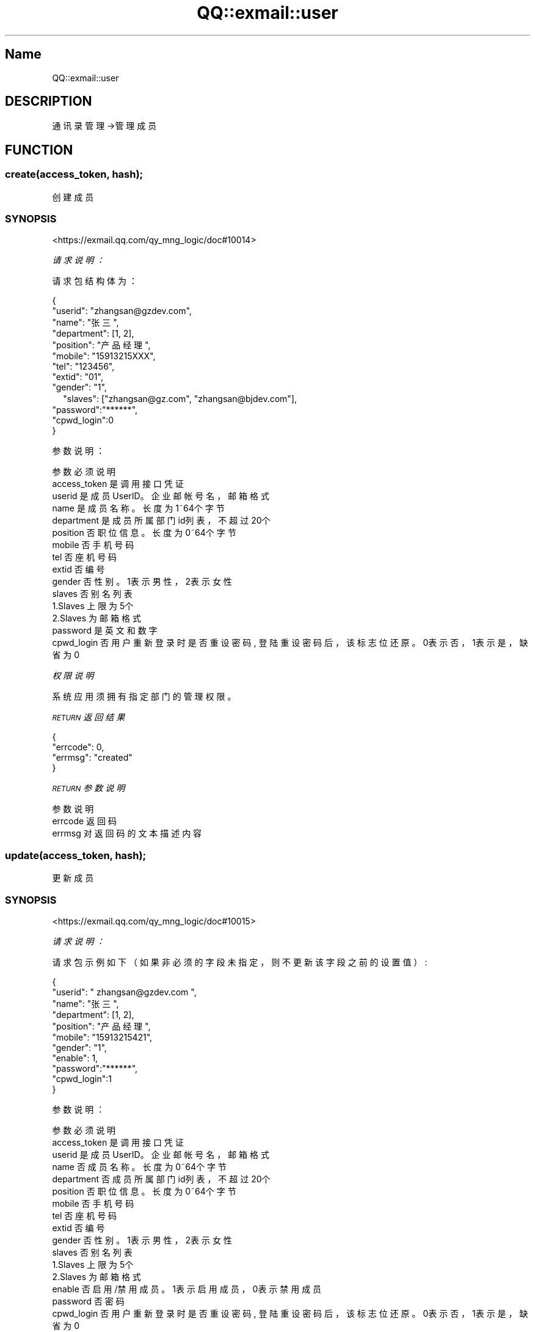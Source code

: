 .\" Automatically generated by Pod::Man 4.14 (Pod::Simple 3.40)
.\"
.\" Standard preamble:
.\" ========================================================================
.de Sp \" Vertical space (when we can't use .PP)
.if t .sp .5v
.if n .sp
..
.de Vb \" Begin verbatim text
.ft CW
.nf
.ne \\$1
..
.de Ve \" End verbatim text
.ft R
.fi
..
.\" Set up some character translations and predefined strings.  \*(-- will
.\" give an unbreakable dash, \*(PI will give pi, \*(L" will give a left
.\" double quote, and \*(R" will give a right double quote.  \*(C+ will
.\" give a nicer C++.  Capital omega is used to do unbreakable dashes and
.\" therefore won't be available.  \*(C` and \*(C' expand to `' in nroff,
.\" nothing in troff, for use with C<>.
.tr \(*W-
.ds C+ C\v'-.1v'\h'-1p'\s-2+\h'-1p'+\s0\v'.1v'\h'-1p'
.ie n \{\
.    ds -- \(*W-
.    ds PI pi
.    if (\n(.H=4u)&(1m=24u) .ds -- \(*W\h'-12u'\(*W\h'-12u'-\" diablo 10 pitch
.    if (\n(.H=4u)&(1m=20u) .ds -- \(*W\h'-12u'\(*W\h'-8u'-\"  diablo 12 pitch
.    ds L" ""
.    ds R" ""
.    ds C` ""
.    ds C' ""
'br\}
.el\{\
.    ds -- \|\(em\|
.    ds PI \(*p
.    ds L" ``
.    ds R" ''
.    ds C`
.    ds C'
'br\}
.\"
.\" Escape single quotes in literal strings from groff's Unicode transform.
.ie \n(.g .ds Aq \(aq
.el       .ds Aq '
.\"
.\" If the F register is >0, we'll generate index entries on stderr for
.\" titles (.TH), headers (.SH), subsections (.SS), items (.Ip), and index
.\" entries marked with X<> in POD.  Of course, you'll have to process the
.\" output yourself in some meaningful fashion.
.\"
.\" Avoid warning from groff about undefined register 'F'.
.de IX
..
.nr rF 0
.if \n(.g .if rF .nr rF 1
.if (\n(rF:(\n(.g==0)) \{\
.    if \nF \{\
.        de IX
.        tm Index:\\$1\t\\n%\t"\\$2"
..
.        if !\nF==2 \{\
.            nr % 0
.            nr F 2
.        \}
.    \}
.\}
.rr rF
.\" ========================================================================
.\"
.IX Title "QQ::exmail::user 3"
.TH QQ::exmail::user 3 "2019-11-03" "perl v5.32.0" "User Contributed Perl Documentation"
.\" For nroff, turn off justification.  Always turn off hyphenation; it makes
.\" way too many mistakes in technical documents.
.if n .ad l
.nh
.SH "Name"
.IX Header "Name"
QQ::exmail::user
.SH "DESCRIPTION"
.IX Header "DESCRIPTION"
通讯录管理\->管理成员
.SH "FUNCTION"
.IX Header "FUNCTION"
.SS "create(access_token, hash);"
.IX Subsection "create(access_token, hash);"
创建成员
.SS "\s-1SYNOPSIS\s0"
.IX Subsection "SYNOPSIS"
<https://exmail.qq.com/qy_mng_logic/doc#10014>
.PP
\fI请求说明：\fR
.IX Subsection "请求说明："
.PP
请求包结构体为：
.IX Subsection "请求包结构体为："
.PP
.Vb 10
\&    {
\&        "userid": "zhangsan@gzdev.com",
\&        "name": "张三",
\&        "department": [1, 2],
\&        "position": "产品经理",
\&        "mobile": "15913215XXX",
\&        "tel": "123456",
\&        "extid": "01",
\&        "gender": "1",
\&    　   "slaves": ["zhangsan@gz.com", "zhangsan@bjdev.com"],
\&        "password":"******",
\&        "cpwd_login":0
\&    }
.Ve
.PP
参数说明：
.IX Subsection "参数说明："
.PP
.Vb 10
\&    参数              必须  说明
\&    access_token        是       调用接口凭证
\&    userid              是       成员UserID。企业邮帐号名，邮箱格式
\&    name                是       成员名称。长度为1~64个字节
\&    department      是   成员所属部门id列表，不超过20个
\&    position        否   职位信息。长度为0~64个字节
\&    mobile              否       手机号码
\&    tel             否   座机号码
\&    extid               否       编号
\&    gender              否       性别。1表示男性，2表示女性
\&    slaves              否       别名列表
\&                        1.Slaves 上限为5个
\&                        2.Slaves 为邮箱格式
\&    password        是   英文和数字
\&    cpwd_login      否   用户重新登录时是否重设密码, 登陆重设密码后，该标志位还原。0表示否，1表示是，缺省为0
.Ve
.PP
\fI权限说明\fR
.IX Subsection "权限说明"
.PP
系统应用须拥有指定部门的管理权限。
.PP
\fI\s-1RETURN\s0 返回结果\fR
.IX Subsection "RETURN 返回结果"
.PP
.Vb 4
\&    {
\&       "errcode": 0,
\&       "errmsg": "created"
\&    }
.Ve
.PP
\fI\s-1RETURN\s0 参数说明\fR
.IX Subsection "RETURN 参数说明"
.PP
.Vb 3
\&    参数      说明
\&    errcode     返回码
\&    errmsg      对返回码的文本描述内容
.Ve
.SS "update(access_token, hash);"
.IX Subsection "update(access_token, hash);"
更新成员
.SS "\s-1SYNOPSIS\s0"
.IX Subsection "SYNOPSIS"
<https://exmail.qq.com/qy_mng_logic/doc#10015>
.PP
\fI请求说明：\fR
.IX Subsection "请求说明："
.PP
请求包示例如下（如果非必须的字段未指定，则不更新该字段之前的设置值）:
.IX Subsection "请求包示例如下（如果非必须的字段未指定，则不更新该字段之前的设置值）:"
.PP
.Vb 11
\&    {
\&       "userid": " zhangsan@gzdev.com ",
\&       "name": "张三",
\&       "department": [1, 2],
\&       "position": "产品经理",
\&       "mobile": "15913215421",
\&       "gender": "1",
\&       "enable": 1,
\&       "password":"******",
\&       "cpwd_login":1
\&    }
.Ve
.PP
参数说明：
.IX Subsection "参数说明："
.PP
.Vb 10
\&    参数              必须  说明
\&    access_token        是       调用接口凭证
\&    userid              是       成员UserID。企业邮帐号名，邮箱格式
\&    name                否       成员名称。长度为0~64个字节
\&    department      否   成员所属部门id列表，不超过20个
\&    position        否   职位信息。长度为0~64个字节
\&    mobile              否       手机号码
\&    tel             否   座机号码
\&    extid               否       编号
\&    gender              否       性别。1表示男性，2表示女性
\&    slaves              否       别名列表
\&                        1.Slaves 上限为5个
\&                        2.Slaves 为邮箱格式
\&    enable              否       启用/禁用成员。1表示启用成员，0表示禁用成员
\&    password        否   密码
\&    cpwd_login      否   用户重新登录时是否重设密码, 登陆重设密码后，该标志位还原。0表示否，1表示是，缺省为0
.Ve
.PP
\fI权限说明\fR
.IX Subsection "权限说明"
.PP
系统应用须拥有指定部门、成员的管理权限。
.PP
\fI\s-1RETURN\s0 返回结果\fR
.IX Subsection "RETURN 返回结果"
.PP
.Vb 4
\&    {
\&       "errcode": 0,
\&       "errmsg": "updated"
\&    }
.Ve
.PP
\fI\s-1RETURN\s0 参数说明\fR
.IX Subsection "RETURN 参数说明"
.PP
.Vb 3
\&    参数      说明
\&    errcode     返回码
\&    errmsg      对返回码的文本描述内容
.Ve
.SS "delete(access_token, userid);"
.IX Subsection "delete(access_token, userid);"
删除成员
.SS "\s-1SYNOPSIS\s0"
.IX Subsection "SYNOPSIS"
<https://exmail.qq.com/qy_mng_logic/doc#10016>
.PP
\fI请求说明：\fR
.IX Subsection "请求说明："
.PP
参数说明：
.IX Subsection "参数说明："
.PP
.Vb 3
\&    参数              必须  说明
\&    access_token        是       调用接口凭证
\&    userid              是       成员UserID。企业邮帐号名，邮箱格式
.Ve
.PP
\fI权限说明\fR
.IX Subsection "权限说明"
.PP
系统应用须拥有指定成员的管理权限。
.PP
\fI\s-1RETURN\s0 返回结果\fR
.IX Subsection "RETURN 返回结果"
.PP
.Vb 4
\&    {
\&       "errcode": 0,
\&       "errmsg": "deleted"
\&    }
.Ve
.PP
\s-1RETURN\s0 参数说明
.IX Subsection "RETURN 参数说明"
.PP
.Vb 3
\&    参数      说明
\&    errcode     返回码
\&    errmsg      对返回码的文本描述内容
.Ve
.SS "get(access_token, userid);"
.IX Subsection "get(access_token, userid);"
获取成员
.SS "\s-1SYNOPSIS\s0"
.IX Subsection "SYNOPSIS"
<https://exmail.qq.com/qy_mng_logic/doc#10017>
.PP
\fI请求说明：\fR
.IX Subsection "请求说明："
.PP
参数说明：
.IX Subsection "参数说明："
.PP
.Vb 3
\&    参数              必须  说明
\&    access_token        是       调用接口凭证
\&    userid              是       成员UserID
.Ve
.PP
\fI权限说明\fR
.IX Subsection "权限说明"
.PP
系统应用须拥有指定成员的查看权限。
.PP
\fI\s-1RETURN\s0 返回结果\fR
.IX Subsection "RETURN 返回结果"
.PP
.Vb 10
\&    {
\&       "errcode": 0,
\&       "errmsg": "ok",
\&       "userid": " zhangsan@gzdev.com ",
\&       "name": "李四",
\&       "department": [1, 2],
\&       "position": "后台工程师",
\&       "mobile": "15913215421",
\&       "gender": "1",
\&       "enable": 1,
\&       "slaves":[ zhangsan@gz.com, zhangsan@bjdev.com],
\&       "cpwd_login":0
\&    }
.Ve
.PP
\s-1RETURN\s0 参数说明
.IX Subsection "RETURN 参数说明"
.PP
.Vb 10
\&    参数          说明
\&    errcode         返回码
\&    errmsg          对返回码的文本描述内容
\&    userid          成员UserID
\&    name            成员名称
\&    department  成员所属部门id列表
\&    position    职位信息
\&    mobile          手机号码
\&    tel         座机号码
\&    extid           编号
\&    gender          性别。0表示未定义，1表示男性，2表示女性
\&    enable          启用/禁用成员。1表示启用成员，0表示禁用成员
\&    slaves          别名列表
\&                1、Slaves上限为5个
\&                2、Slaves为邮箱格式
\&    cpwd_login  用户重新登录时是否重设密码, 登陆重设密码后，该标志位还原。0表示否，1表示是，缺省为0
.Ve
.SS "simplelist(access_token, department_id, fetch_child);"
.IX Subsection "simplelist(access_token, department_id, fetch_child);"
获取部门成员
.SS "\s-1SYNOPSIS\s0"
.IX Subsection "SYNOPSIS"
<https://exmail.qq.com/qy_mng_logic/doc#10018>
.PP
\fI请求说明：\fR
.IX Subsection "请求说明："
.PP
参数说明：
.IX Subsection "参数说明："
.PP
.Vb 4
\&    参数              必须  说明
\&    access_token        是       调用接口凭证
\&    department_id       是       获取的部门id。id为1时可获取根部门下的成员
\&    fetch_child     否   1/0：是否递归获取子部门下面的成员
.Ve
.PP
\fI权限说明\fR
.IX Subsection "权限说明"
.PP
系统应用须拥有指定部门的查看权限。
.PP
\fI\s-1RETURN\s0 返回结果\fR
.IX Subsection "RETURN 返回结果"
.PP
.Vb 11
\&    {
\&        "errcode": 0,
\&        "errmsg": "ok",
\&        "userlist": [
\&            {
\&                "userid": "zhangsan@gzdev.com",
\&                "name": "李四",
\&                "t": [1, 2]
\&            }
\&        ]
\&    }
.Ve
.PP
\s-1RETURN\s0 参数说明
.IX Subsection "RETURN 参数说明"
.PP
.Vb 7
\&    参数          说明
\&    errcode         返回码
\&    errmsg          对返回码的文本描述内容
\&    userlist    成员列表
\&    userid          成员UserID
\&    name            成员名称
\&    department  成员所属部门
.Ve
.SS "list(access_token, department_id, fetch_child);"
.IX Subsection "list(access_token, department_id, fetch_child);"
获取部门成员（详情）
.SS "\s-1SYNOPSIS\s0"
.IX Subsection "SYNOPSIS"
<https://exmail.qq.com/qy_mng_logic/doc#10019>
.PP
\fI请求说明：\fR
.IX Subsection "请求说明："
.PP
参数说明：
.IX Subsection "参数说明："
.PP
.Vb 4
\&    参数              必须  说明
\&    access_token        是       调用接口凭证
\&    department_id       是       获取的部门id。id为1时可获取根部门下的成员
\&    fetch_child     否   1/0：是否递归获取子部门下面的成员
.Ve
.PP
\fI权限说明\fR
.IX Subsection "权限说明"
.PP
系统应用须拥有指定部门的查看权限。
.PP
\fI\s-1RETURN\s0 返回结果\fR
.IX Subsection "RETURN 返回结果"
.PP
.Vb 10
\&    {
\&        "errcode": 0,
\&        "errmsg": "ok",
\&        "userlist": [
\&            {
\&                "userid": "zhangsan@gzdev.com",
\&                "name": "李四",
\&                "department": [1, 2],
\&                "position": "后台工程师",
\&                "tel": "60000",
\&                "mobile": "15913215421",
\&                "extid": "123456789",
\&                "gender": "1",
\&                "enable": "1",
\&                "slaves": ["zhangsan@gz.com", "zhangsan@bjdev.com"],
\&                "cpwd_login": 0
\&            }
\&        ]
\&    }
.Ve
.PP
\s-1RETURN\s0 参数说明
.IX Subsection "RETURN 参数说明"
.PP
.Vb 10
\&    参数          说明
\&    errcode         返回码
\&    errmsg          对返回码的文本描述内容
\&    userlist    成员列表
\&    userid          成员UserID。企业邮帐号名，邮箱格式
\&    name            成员名称
\&    department  成员所属部门id列表
\&    position    职位信息
\&    mobile          手机号码
\&    tel         座机号码
\&    extid           编号
\&    gender          性别。0表示未定义，1表示男性，2表示女性
\&    slaves          别名列表
\&                1、Slaves上限为5个
\&                2、Slaves为邮箱格式
\&    cpwd_login  用户重新登录时是否重设密码, 登陆重设密码后，该标志位还原。0表示否，1表示是，缺省为0。
.Ve
.SS "batchcheck(access_token, hash);"
.IX Subsection "batchcheck(access_token, hash);"
批量检查账号
.SS "\s-1SYNOPSIS\s0"
.IX Subsection "SYNOPSIS"
<https://exmail.qq.com/qy_mng_logic/doc#10020>
.PP
\fI请求说明：\fR
.IX Subsection "请求说明："
.PP
请求包结构体为：
.IX Subsection "请求包结构体为："
.PP
.Vb 3
\&    {
\&        "userlist": ["zhangsan@bjdev.com", "zhangsangroup@shdev.com"]
\&    }
.Ve
.PP
参数说明：
.IX Subsection "参数说明："
.PP
.Vb 3
\&    参数              必须  说明
\&    access_token        是       调用接口凭证
\&    userlist        是   成员帐号，每次检查不得超过20个
.Ve
.PP
\fI\s-1RETURN\s0 返回结果\fR
.IX Subsection "RETURN 返回结果"
.PP
.Vb 8
\&    {
\&        "errcode": 0,
\&        "errmsg": "ok",
\&        "list": [
\&            {"user":"zhangsan@bjdev.com", "type":1},
\&            {"user":"zhangsangroup@shdev.com", "type":3}
\&        ]
\&    }
.Ve
.PP
\fI\s-1RETURN\s0 参数说明\fR
.IX Subsection "RETURN 参数说明"
.PP
.Vb 6
\&    参数      说明
\&    errcode     返回码
\&    errmsg      对返回码的文本描述内容
\&    list        列表数据
\&    user        成员帐号
\&    type        帐号类型。\-1:帐号号无效; 0:帐号名未被占用; 1:主帐号; 2:别名帐号; 3:邮件群组帐号
.Ve
